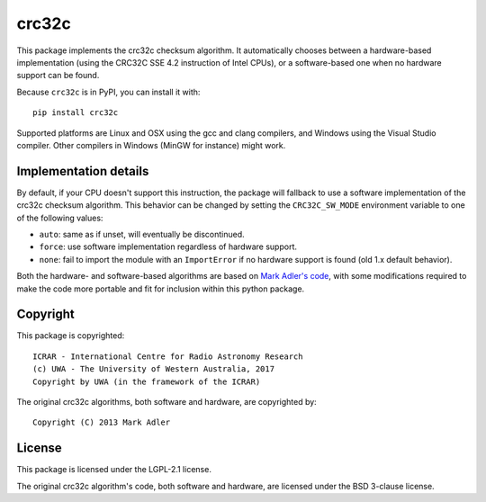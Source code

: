 crc32c
======

.. image:: https://travis-ci.com/ICRAR/crc32c.svg?branch=master
    :target: https://travis-ci.com/ICRAR/crc32c
.. image:: https://ci.appveyor.com/api/projects/status/lamys36iude1x180/branch/master?svg=true
    :target: https://ci.appveyor.com/project/rtobar/crc32c/branch/master
.. image:: https://badge.fury.io/py/crc32c.svg
    :target: https://badge.fury.io/py/crc32c

This package implements the crc32c checksum algorithm.
It automatically chooses between a hardware-based implementation
(using the CRC32C SSE 4.2 instruction of Intel CPUs),
or a software-based one when no hardware support can be found.

Because ``crc32c`` is in PyPI, you can install it with::

 pip install crc32c

Supported platforms are Linux and OSX using the gcc and clang compilers,
and Windows using the Visual Studio compiler. Other compilers in
Windows (MinGW for instance) might work.

Implementation details
----------------------

By default,
if your CPU doesn't support this instruction,
the package will fallback to use a software implementation
of the crc32c checksum algorithm.
This behavior can be changed by setting
the ``CRC32C_SW_MODE`` environment variable
to one of the following values:

* ``auto``: same as if unset, will eventually be discontinued.
* ``force``: use software implementation regardless of hardware support.
* ``none``: fail to import the module with an ``ImportError``
  if no hardware support is found (old 1.x default behavior).

Both the hardware- and software-based algorithms
are based on `Mark Adler's code <http://stackoverflow.com/questions/17645167/implementing-sse-4-2s-crc32c-in-software/17646775>`_,
with some modifications required
to make the code more portable
and fit for inclusion within this python package.

Copyright
---------

This package is copyrighted::

 ICRAR - International Centre for Radio Astronomy Research
 (c) UWA - The University of Western Australia, 2017
 Copyright by UWA (in the framework of the ICRAR)

The original crc32c algorithms,
both software and hardware,
are copyrighted by::

 Copyright (C) 2013 Mark Adler

License
-------

This package is licensed under the LGPL-2.1 license.

The original crc32c algorithm's code,
both software and hardware,
are licensed under the BSD 3-clause license.
